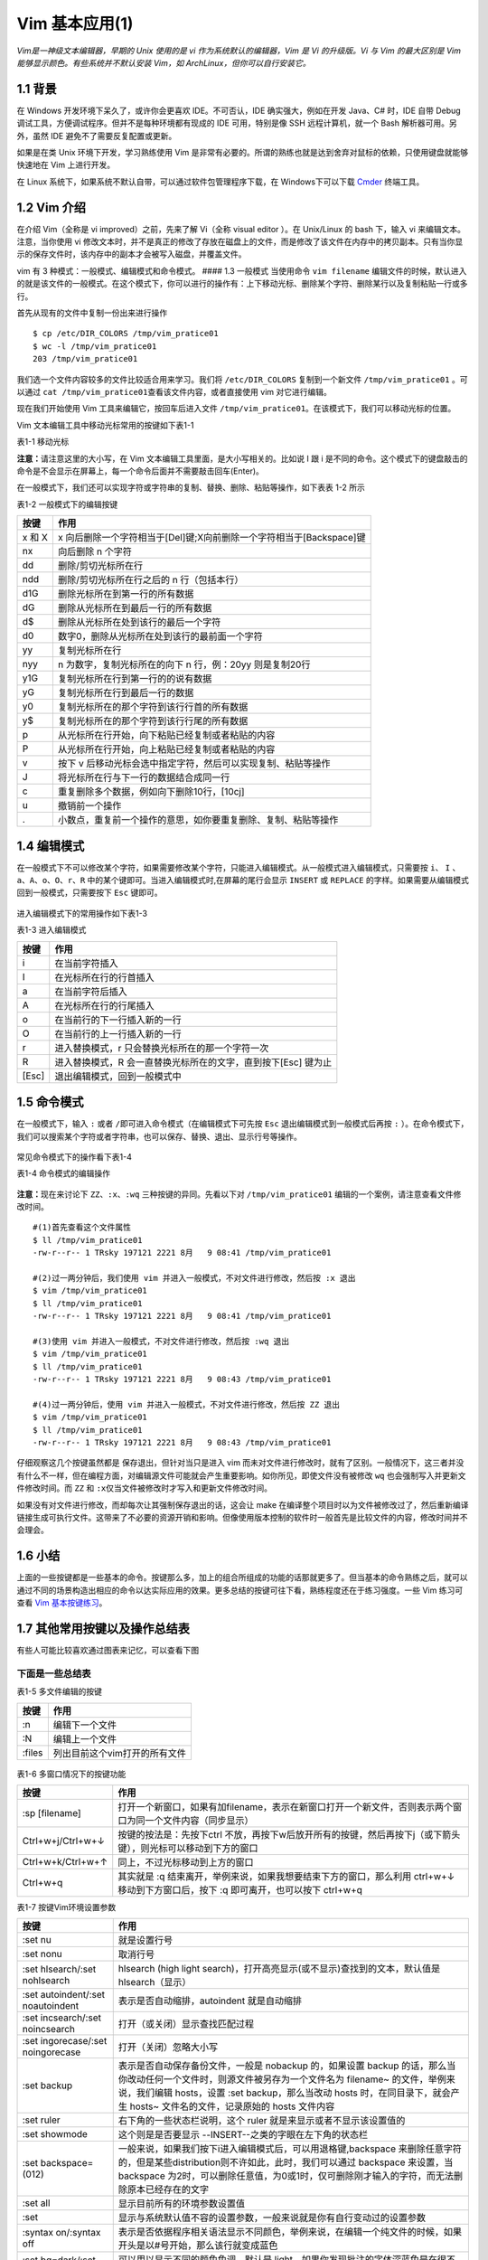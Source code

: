 Vim 基本应用(1)
===============

*Vim是一神级文本编辑器，早期的 Unix 使用的是 vi
作为系统默认的编辑器，Vim 是 Vi 的升级版。Vi 与 Vim 的最大区别是 Vim
能够显示颜色。有些系统并不默认安装 Vim，如
ArchLinux，但你可以自行安装它。*

1.1 背景
^^^^^^^^

在 Windows 开发环境下呆久了，或许你会更喜欢 IDE。不可否认，IDE
确实强大，例如在开发 Java、C# 时，IDE 自带 Debug
调试工具，方便调试程序。但并不是每种环境都有现成的 IDE 可用，特别是像
SSH 远程计算机，就一个 Bash 解析器可用。另外，虽然 IDE
避免不了需要反复配置或更新。

如果是在类 Unix 环境下开发，学习熟练使用 Vim
是非常有必要的。所谓的熟练也就是达到舍弃对鼠标的依赖，只使用键盘就能够快速地在
Vim 上进行开发。

在 Linux 系统下，如果系统不默认自带，可以通过软件包管理程序下载，在
Windows下可以下载 `Cmder <http://cmder.net/>`__ 终端工具。

1.2 Vim 介绍
^^^^^^^^^^^^

在介绍 Vim（全称是 vi improved）之前，先来了解 Vi（全称 visual editor
）。在 Unix/Linux 的 bash 下，输入 vi 来编辑文本。注意，当你使用 vi
修改文本时，并不是真正的修改了存放在磁盘上的文件，而是修改了该文件在内存中的拷贝副本。只有当你显示的保存文件时，该内存中的副本才会被写入磁盘，并覆盖文件。

vim 有 3 种模式：一般模式、编辑模式和命令模式。 #### 1.3 一般模式
当使用命令 ``vim filename``
编辑文件的时候，默认进入的就是该文件的一般模式。在这个模式下，你可以进行的操作有：上下移动光标、删除某个字符、删除某行以及复制粘贴一行或多行。

首先从现有的文件中复制一份出来进行操作

::

    $ cp /etc/DIR_COLORS /tmp/vim_pratice01
    $ wc -l /tmp/vim_pratice01
    203 /tmp/vim_pratice01

我们选一个文件内容较多的文件比较适合用来学习。我们将 ``/etc/DIR_COLORS``
复制到一个新文件 ``/tmp/vim_pratice01`` 。可以通过
``cat /tmp/vim_pratice01``\ 查看该文件内容，或者直接使用 vim
对它进行编辑。

现在我们开始使用 Vim 工具来编辑它，按回车后进入文件
``/tmp/vim_pratice01``\ 。在该模式下，我们可以移动光标的位置。
|cmd-png-01|

Vim 文本编辑工具中移动光标常用的按键如下表1-1

表1-1 移动光标

+--------------------------+---------------------------------------------------------+
| 按键                     | 作用                                                    |
+==========================+=========================================================+
| h 或向左的方向键         | 光标往左移动一个字符                                    |
+--------------------------+---------------------------------------------------------+
| j 或向下的方向键         | 光标往下移动一个字符                                    |
+--------------------------+---------------------------------------------------------+
| k 或向上的方向键         | 光标往上移动一个字符                                    |
+--------------------------+---------------------------------------------------------+
| l 或向右的方向键         | 光标往右移动一个字符                                    |
+--------------------------+---------------------------------------------------------+
| H                        | 光标移动到此屏幕最上方的那一行                          |
+--------------------------+---------------------------------------------------------+
| M                        | 光标移动至此屏幕中央的那一行                            |
+--------------------------+---------------------------------------------------------+
| L                        | 光标移动至屏幕最下方的那一行                            |
+--------------------------+---------------------------------------------------------+
| gg                       | 光标移动到首行                                          |
+--------------------------+---------------------------------------------------------+
| G                        | 光标移动放到末行                                        |
+--------------------------+---------------------------------------------------------+
| nG(n是任意数字)          | 光标移动至第n行                                         |
+--------------------------+---------------------------------------------------------+
| n[Enter]                 | n 为数字，光标向下移动 n 行                             |
+--------------------------+---------------------------------------------------------+
| Ctrl+B                   | 页面往前翻一页                                          |
+--------------------------+---------------------------------------------------------+
| Ctrl+F                   | 页面往后翻一页                                          |
+--------------------------+---------------------------------------------------------+
| 数字0或Shift+6或[Home]   | 光标移动到行首                                          |
+--------------------------+---------------------------------------------------------+
| $ 或Shift+4或[End]       | 光标移动至行尾                                          |
+--------------------------+---------------------------------------------------------+
| w                        | 按字向后移动光标(包括标点)                              |
+--------------------------+---------------------------------------------------------+
| W                        | 按字向后移动光标(忽略标点)                              |
+--------------------------+---------------------------------------------------------+
| b                        | 按字向前移动光标(包括标点)                              |
+--------------------------+---------------------------------------------------------+
| B                        | 按字向前移动光标(忽略标点)                              |
+--------------------------+---------------------------------------------------------+
| e                        | 移动到字尾(包括标点)                                    |
+--------------------------+---------------------------------------------------------+
| E                        | 移动到字尾(忽略标点)                                    |
+--------------------------+---------------------------------------------------------+
| \+                        | 移动到非空格行符的下一行                                |
+--------------------------+---------------------------------------------------------+
| -                        | 移动到非空格行符的上一行                                |
+--------------------------+---------------------------------------------------------+
| n                        | n 为数字，按下数字后再按空格键，光标向右移动 n 个字符   |
+--------------------------+---------------------------------------------------------+
| nh (n 为数字)            | 光标向左移动6个字符（如 6h），其他方向键亦如此          |
+--------------------------+---------------------------------------------------------+

**注意：**\ 请注意这里的大小写，在 Vim
文本编辑工具里面，是大小写相关的。比如说 I 跟 i
是不同的命令。这个模式下的键盘敲击的命令是不会显示在屏幕上，每一个命令后面并不需要敲击回车(Enter)。

在一般模式下，我们还可以实现字符或字符串的复制、替换、删除、粘贴等操作，如下表表
1-2 所示

表1-2 一般模式下的编辑按键

+---------------------------------------------------+------------------------------------------------------------------------+
| 按键                                              | 作用                                                                   |
+===================================================+========================================================================+
| x 和 X                                            | x 向后删除一个字符相当于[Del]键;X向前删除一个字符相当于[Backspace]键   |
+---------------------------------------------------+------------------------------------------------------------------------+
| nx                                                | 向后删除 n 个字符                                                      |
+---------------------------------------------------+------------------------------------------------------------------------+
| dd                                                | 删除/剪切光标所在行                                                    |
+---------------------------------------------------+------------------------------------------------------------------------+
| ndd                                               | 删除/剪切光标所在行之后的 n 行（包括本行）                             |
+---------------------------------------------------+------------------------------------------------------------------------+
| d1G                                               | 删除光标所在到第一行的所有数据                                         |
+---------------------------------------------------+------------------------------------------------------------------------+
| dG                                                | 删除从光标所在到最后一行的所有数据                                     |
+---------------------------------------------------+------------------------------------------------------------------------+
| d$                                                | 删除从光标所在处到该行的最后一个字符                                   | 
+---------------------------------------------------+------------------------------------------------------------------------+
| d0                                                | 数字0，删除从光标所在处到该行的最前面一个字符                          | 
+---------------------------------------------------+------------------------------------------------------------------------+
| yy                                                | 复制光标所在行                                                         | 
+---------------------------------------------------+------------------------------------------------------------------------+
| nyy                                               | n 为数字，复制光标所在的向下 n 行，例：20yy 则是复制20行               | 
+---------------------------------------------------+------------------------------------------------------------------------+
| y1G                                               | 复制光标所在行到第一行的的说有数据                                     | 
+---------------------------------------------------+------------------------------------------------------------------------+
| yG                                                | 复制光标所在行到最后一行的数据                                         |
+---------------------------------------------------+------------------------------------------------------------------------+
| y0                                                | 复制光标所在的那个字符到该行行首的所有数据                             |
+---------------------------------------------------+------------------------------------------------------------------------+
| y$                                                | 复制光标所在的那个字符到该行行尾的所有数据                             |
+---------------------------------------------------+------------------------------------------------------------------------+
| p                                                 | 从光标所在行开始，向下粘贴已经复制或者粘贴的内容                       |
+---------------------------------------------------+------------------------------------------------------------------------+
| P                                                 | 从光标所在行开始，向上粘贴已经复制或者粘贴的内容                       |
+---------------------------------------------------+------------------------------------------------------------------------+
| v                                                 | 按下 v 后移动光标会选中指定字符，然后可以实现复制、粘贴等操作          |
+---------------------------------------------------+------------------------------------------------------------------------+
| J                                                 | 将光标所在行与下一行的数据结合成同一行                                 |
+---------------------------------------------------+------------------------------------------------------------------------+
| c                                                 | 重复删除多个数据，例如向下删除10行，[10cj]                             |
+---------------------------------------------------+------------------------------------------------------------------------+
| u                                                 | 撤销前一个操作                                                         |
+---------------------------------------------------+------------------------------------------------------------------------+
| .                                                 | 小数点，重复前一个操作的意思，如你要重复删除、复制、粘贴等操作         |
+---------------------------------------------------+------------------------------------------------------------------------+

1.4 编辑模式
^^^^^^^^^^^^

在一般模式下不可以修改某个字符，如果需要修改某个字符，只能进入编辑模式。从一般模式进入编辑模式，只需要按
``i``\ 、 ``I``
、\ ``a``\ 、\ ``A``\ 、\ ``o``\ 、\ ``O``\ 、\ ``r``\ 、\ ``R``
中的某个键即可。当进入编辑模式时,在屏幕的尾行会显示 ``INSERT`` 或
``REPLACE`` 的字样。如果需要从编辑模式回到一般模式，只需要按下 ``Esc``
键即可。

.. figure:: http://39.108.116.172/server/../Public/Uploads/2018-08-09/5b6b28cf8ce1b.png
   :alt: 

进入编辑模式下的常用操作如下表1-3

表1-3 进入编辑模式

+---------+------------------------------------------------------------------+
| 按键    | 作用                                                             |
+=========+==================================================================+
| i       | 在当前字符插入                                                   |
+---------+------------------------------------------------------------------+
| I       | 在光标所在行的行首插入                                           |
+---------+------------------------------------------------------------------+
| a       | 在当前字符后插入                                                 |
+---------+------------------------------------------------------------------+
| A       | 在光标所在行的行尾插入                                           |
+---------+------------------------------------------------------------------+
| o       | 在当前行的下一行插入新的一行                                     |
+---------+------------------------------------------------------------------+
| O       | 在当前行的上一行插入新的一行                                     |
+---------+------------------------------------------------------------------+
| r       | 进入替换模式，r 只会替换光标所在的那一个字符一次                 |
+---------+------------------------------------------------------------------+
| R       | 进入替换模式，R 会一直替换光标所在的文字，直到按下[Esc] 键为止   |
+---------+------------------------------------------------------------------+
| [Esc]   | 退出编辑模式，回到一般模式中                                     |
+---------+------------------------------------------------------------------+

1.5 命令模式
^^^^^^^^^^^^

在一般模式下，输入 ``:`` 或者
``/``\ 即可进入命令模式（在编辑模式下可先按 ``Esc``
退出编辑模式到一般模式后再按 ``:``
）。在命令模式下，我们可以搜索某个字符或者字符串，也可以保存、替换、退出、显示行号等操作。

.. figure:: http://39.108.116.172/server/../Public/Uploads/2018-08-09/5b6b2e38be786.png
   :alt: 

常见命令模式下的操作看下表1-4

表1-4 命令模式的编辑操作

+--------------------------------------------------------------------------------------------------------------------------------------------------------------------------------------+-----------------------------------------------------------------------------------------------------------------+-------------------------------------------------------------------------------------------------------------------------------------------------------------------------+
| 按键                                                                                                                                                                                 | 作用                                                                                                            | 说明                                                                                                                                                                    |
+======================================================================================================================================================================================+=================================================================================================================+=========================================================================================================================================================================+
| :/word                                                                                                                                                                               | 在光标之后查找一个字符 word，按 n 后向后继续搜索                                                                |                                                                                                                                                                         |
+--------------------------------------------------------------------------------------------------------------------------------------------------------------------------------------+-----------------------------------------------------------------------------------------------------------------+-------------------------------------------------------------------------------------------------------------------------------------------------------------------------+
| :?word                                                                                                                                                                               | 在光标之后查找一个字符 word，按 n 后向前继续搜索                                                                |
+--------------------------------------------------------------------------------------------------------------------------------------------------------------------------------------+-----------------------------------------------------------------------------------------------------------------+-------------------------------------------------------------------------------------------------------------------------------------------------------------------------+
| :n1,n2s/word1/word2/g                                                                                                                                                                | 在 n1 和 n2 行之间查找 word1 并将其替换为 word2,不加 ``g`` 则只替换每一行的第一个 word                          | 在100到200行之间查找 http 并替换为 HTTP 则用”:100,200s/http/HTTP/g”                                                                                                     |
+--------------------------------------------------------------------------------------------------------------------------------------------------------------------------------------+-----------------------------------------------------------------------------------------------------------------+-------------------------------------------------------------------------------------------------------------------------------------------------------------------------+
| :1,:math:`s/word1/word2/g|将文档中的所有 word1 替换为 word2|不加 `g`则只替换每行的第一个 word1| |:w|保存编辑后的文件但不退出|把内存缓冲区中的数据写入文件| |:1,`\ s/word1/word2/gc   | 从第一行到最后一行查找 word1 字符串，并将该字符串替换为 word2，且在替换前显示提示字符串给用户确认是否需要替换   |
+--------------------------------------------------------------------------------------------------------------------------------------------------------------------------------------+-----------------------------------------------------------------------------------------------------------------+-------------------------------------------------------------------------------------------------------------------------------------------------------------------------+
| :w!                                                                                                                                                                                  | 强制保存，在 root 用户下，即使文本只读也可以完成保存                                                            | 如果文件访问权限不允许写入，例如原有的文件为只读则可强制写入，但仅当用户是文件的属主，而超级用户不受限制                                                                |
+--------------------------------------------------------------------------------------------------------------------------------------------------------------------------------------+-----------------------------------------------------------------------------------------------------------------+-------------------------------------------------------------------------------------------------------------------------------------------------------------------------+
| :w filename                                                                                                                                                                          | 把编辑处理后的结果写到指定的文件中保存                                                                          |
+--------------------------------------------------------------------------------------------------------------------------------------------------------------------------------------+-----------------------------------------------------------------------------------------------------------------+-------------------------------------------------------------------------------------------------------------------------------------------------------------------------+
| :w! filename                                                                                                                                                                         | 把编辑处理后的结果强制保存到指定的文件中，如果文件已经存在，则覆盖现有的文件                                    |
+--------------------------------------------------------------------------------------------------------------------------------------------------------------------------------------+-----------------------------------------------------------------------------------------------------------------+-------------------------------------------------------------------------------------------------------------------------------------------------------------------------+
| :n1,n2w filename                                                                                                                                                                     | 将 n1 到 n2 的内容保存成 filename 这个文件                                                                      |
+--------------------------------------------------------------------------------------------------------------------------------------------------------------------------------------+-----------------------------------------------------------------------------------------------------------------+-------------------------------------------------------------------------------------------------------------------------------------------------------------------------+
| :r filename                                                                                                                                                                          | 在编辑的文件中，读入另一个文件的数据，即将“filename”这个文件的内容加到光标所在行的后面                          |
+--------------------------------------------------------------------------------------------------------------------------------------------------------------------------------------+-----------------------------------------------------------------------------------------------------------------+-------------------------------------------------------------------------------------------------------------------------------------------------------------------------+
| :q                                                                                                                                                                                   | 退出 Vim                                                                                                        | 未做任何编辑而准备退出时，可以使用此命令。如果已做过修改，则不允许用户使用“:q”命令退出，同时还会输出下列警告信息：\ ``No write since last change (:quit! overrides)``   |
+--------------------------------------------------------------------------------------------------------------------------------------------------------------------------------------+-----------------------------------------------------------------------------------------------------------------+-------------------------------------------------------------------------------------------------------------------------------------------------------------------------+
| :q!                                                                                                                                                                                  | 强制退出，所有改动不生效                                                                                        | 放弃修改的结果。如果确实不需要保存修改后的文件内容，可输入“:q!”命令，强行退出                                                                                           |
+--------------------------------------------------------------------------------------------------------------------------------------------------------------------------------------+-----------------------------------------------------------------------------------------------------------------+-------------------------------------------------------------------------------------------------------------------------------------------------------------------------+
| :wq                                                                                                                                                                                  | 保存并退出                                                                                                      | 把内存缓冲区中的数据写到文件中后退出。即使文件没有被修改也强制写入，并更新文件修改时间。另外一种替代的方法是用 ZZ 命令                                                  |
+--------------------------------------------------------------------------------------------------------------------------------------------------------------------------------------+-----------------------------------------------------------------------------------------------------------------+-------------------------------------------------------------------------------------------------------------------------------------------------------------------------+
| :set nu                                                                                                                                                                              | 设置之后，在每一行的前缀显示该行的行号                                                                          |
+--------------------------------------------------------------------------------------------------------------------------------------------------------------------------------------+-----------------------------------------------------------------------------------------------------------------+-------------------------------------------------------------------------------------------------------------------------------------------------------------------------+
| :set nonu                                                                                                                                                                            | 不显示行号                                                                                                      |
+--------------------------------------------------------------------------------------------------------------------------------------------------------------------------------------+-----------------------------------------------------------------------------------------------------------------+-------------------------------------------------------------------------------------------------------------------------------------------------------------------------+
| ZZ                                                                                                                                                                                   | 保存文件并退出                                                                                                  | 使用 ZZ 命令时，如果文件已经修改，则把内存缓冲区中的数据写到文件中，然后退出 vim 编辑器。否则只是退出                                                                   |
+--------------------------------------------------------------------------------------------------------------------------------------------------------------------------------------+-----------------------------------------------------------------------------------------------------------------+-------------------------------------------------------------------------------------------------------------------------------------------------------------------------+
| :x                                                                                                                                                                                   | 保存文件并退出                                                                                                  | 仅当文件被修改时才写入，并更新文件修改时间，否则不会更新文件修改时间                                                                                                    |
+--------------------------------------------------------------------------------------------------------------------------------------------------------------------------------------+-----------------------------------------------------------------------------------------------------------------+-------------------------------------------------------------------------------------------------------------------------------------------------------------------------+
| :e!                                                                                                                                                                                  | 回滚所有修改至原始版本                                                                                          |                                                                                                                                                                         |
+--------------------------------------------------------------------------------------------------------------------------------------------------------------------------------------+-----------------------------------------------------------------------------------------------------------------+-------------------------------------------------------------------------------------------------------------------------------------------------------------------------+
| n                                                                                                                                                                                    | n 为英文按键，代表重复前一个查找的操作                                                                          | 如执 ``:/http``,向下查找 ``http`` 这个字符串，按下 n 后会向下继续查找下一个名称为 ``http``\ 的字符串，如果执行 ``:?http`` 的话，那么按下 n 则会向上继续查               |
+--------------------------------------------------------------------------------------------------------------------------------------------------------------------------------------+-----------------------------------------------------------------------------------------------------------------+-------------------------------------------------------------------------------------------------------------------------------------------------------------------------+
| N                                                                                                                                                                                    | N 为英文按键，与 n 刚好相反，为“反向”进行前一个查找操作                                                         | 如输入 ``/http``,按下 N 则向上查找 ``http``                                                                                                                             |
+--------------------------------------------------------------------------------------------------------------------------------------------------------------------------------------+-----------------------------------------------------------------------------------------------------------------+-------------------------------------------------------------------------------------------------------------------------------------------------------------------------+
| :!commond                                                                                                                                                                            | 暂时离开 vim 到命令行模式执行commond的显示结果                                                                  | 例：“:!ls /home”即可在 vim 中查看 /home 下面以 ls 输出的文件信息                                                                                                        |
+--------------------------------------------------------------------------------------------------------------------------------------------------------------------------------------+-----------------------------------------------------------------------------------------------------------------+-------------------------------------------------------------------------------------------------------------------------------------------------------------------------+

.. figure:: http://39.108.116.172/server/../Public/Uploads/2018-08-09/5b6b9f5da3ac6.png
   :alt: 

**注意：**\ 现在来讨论下 ``ZZ``\ 、\ ``:x``\ 、\ ``:wq``
三种按键的异同。先看以下对 ``/tmp/vim_pratice01``
编辑的一个案例，请注意查看文件修改时间。

::

    #(1)首先查看这个文件属性
    $ ll /tmp/vim_pratice01
    -rw-r--r-- 1 TRsky 197121 2221 8月   9 08:41 /tmp/vim_pratice01

    #(2)过一两分钟后，我们使用 vim 并进入一般模式，不对文件进行修改，然后按 :x 退出
    $ vim /tmp/vim_pratice01
    $ ll /tmp/vim_pratice01
    -rw-r--r-- 1 TRsky 197121 2221 8月   9 08:41 /tmp/vim_pratice01

    #(3)使用 vim 并进入一般模式，不对文件进行修改，然后按 :wq 退出
    $ vim /tmp/vim_pratice01
    $ ll /tmp/vim_pratice01
    -rw-r--r-- 1 TRsky 197121 2221 8月   9 08:43 /tmp/vim_pratice01

    #(4)过一两分钟后，使用 vim 并进入一般模式，不对文件进行修改，然后按 ZZ 退出
    $ vim /tmp/vim_pratice01
    $ ll /tmp/vim_pratice01
    -rw-r--r-- 1 TRsky 197121 2221 8月   9 08:43 /tmp/vim_pratice01

仔细观察这几个按键虽然都是 ``保存退出``\ ，但针对当只是进入 vim
而未对文件进行修改时，就有了区别。一般情况下，这三者并没有什么不一样，但在编程方面，对编辑源文件可能就会产生重要影响。如你所见，即使文件没有被修改
``wq`` 也会强制写入并更新文件修改时间。而 ``ZZ`` 和
``:x``\ 仅当文件被修改时才写入和更新文件修改时间。

如果没有对文件进行修改，而却每次让其强制保存退出的话，这会让 make
在编译整个项目时以为文件被修改过了，然后重新编译链接生成可执行文件。这带来了不必要的资源开销和影响。但像使用版本控制的软件时一般首先是比较文件的内容，修改时间并不会理会。

1.6 小结
^^^^^^^^

上面的一些按键都是一些基本的命令。按键那么多，加上的组合所组成的功能的话那就更多了。但当基本的命令熟练之后，就可以通过不同的场景构造出相应的命令以达实际应用的效果。更多总结的按键可往下看，熟练程度还在于练习强度。一些
Vim 练习可查看 `Vim
基本按键练习 <http://39.108.116.172/web/#/27?page_id=256>`__\ 。

1.7 其他常用按键以及操作总结表
^^^^^^^^^^^^^^^^^^^^^^^^^^^^^^

有些人可能比较喜欢通过图表来记忆，可以查看下图 |image1|

下面是一些总结表
''''''''''''''''

表1-5 多文件编辑的按键

+----------+---------------------------------+
| 按键     | 作用                            |
+==========+=================================+
| :n       | 编辑下一个文件                  |
+----------+---------------------------------+
| :N       | 编辑上一个文件                  |
+----------+---------------------------------+
| :files   | 列出目前这个vim打开的所有文件   |
+----------+---------------------------------+

.. figure:: http://39.108.116.172/server/../Public/Uploads/2018-08-09/5b6babc958812.png
   :alt: 

表1-6 多窗口情况下的按键功能

+---------------------+---------------------------------------------------------------------------------------------------------------------------------------+
| 按键                | 作用                                                                                                                                  |
+=====================+=======================================================================================================================================+
| :sp [filename]      | 打开一个新窗口，如果有加filename，表示在新窗口打开一个新文件，否则表示两个窗口为同一个文件内容（同步显示）                            |
+---------------------+---------------------------------------------------------------------------------------------------------------------------------------+
| Ctrl+w+j/Ctrl+w+↓   | 按键的按法是：先按下ctrl 不放，再按下w后放开所有的按键，然后再按下j（或下箭头键），则光标可以移动到下方的窗口                         |
+---------------------+---------------------------------------------------------------------------------------------------------------------------------------+
| Ctrl+w+k/Ctrl+w+↑   | 同上，不过光标移动到上方的窗口                                                                                                        |
+---------------------+---------------------------------------------------------------------------------------------------------------------------------------+
| Ctrl+w+q            | 其实就是 :q 结束离开，举例来说，如果我想要结束下方的窗口，那么利用 ctrl+w+↓ 移动到下方窗口后，按下 :q 即可离开，也可以按下 ctrl+w+q   |
+---------------------+---------------------------------------------------------------------------------------------------------------------------------------+

表1-7 按键Vim环境设置参数

+-------------------------------------+---------------------------------------------------------------------------------------------------------------------------------------------------------------------------------------------------------------------------------------------------------------------------------------+
| 按键                                | 作用                                                                                                                                                                                                                                                                                  |
+=====================================+=======================================================================================================================================================================================================================================================================================+
| :set nu                             | 就是设置行号                                                                                                                                                                                                                                                                          |
+-------------------------------------+---------------------------------------------------------------------------------------------------------------------------------------------------------------------------------------------------------------------------------------------------------------------------------------+
| :set nonu                           | 取消行号                                                                                                                                                                                                                                                                              |
+-------------------------------------+---------------------------------------------------------------------------------------------------------------------------------------------------------------------------------------------------------------------------------------------------------------------------------------+
| :set hlsearch/:set nohlsearch       | hlsearch (high light search)，打开高亮显示(或不显示)查找到的文本，默认值是 hlsearch（显示）                                                                                                                                                                                           |
+-------------------------------------+---------------------------------------------------------------------------------------------------------------------------------------------------------------------------------------------------------------------------------------------------------------------------------------+
| :set autoindent/:set noautoindent   | 表示是否自动缩排，autoindent 就是自动缩排                                                                                                                                                                                                                                             |
+-------------------------------------+---------------------------------------------------------------------------------------------------------------------------------------------------------------------------------------------------------------------------------------------------------------------------------------+
| :set incsearch/:set noincsearch     | 打开（或关闭）显示查找匹配过程                                                                                                                                                                                                                                                        |
+-------------------------------------+---------------------------------------------------------------------------------------------------------------------------------------------------------------------------------------------------------------------------------------------------------------------------------------+
| :set ingorecase/:set noingorecase   | 打开（关闭）忽略大小写                                                                                                                                                                                                                                                                |
+-------------------------------------+---------------------------------------------------------------------------------------------------------------------------------------------------------------------------------------------------------------------------------------------------------------------------------------+
| :set backup                         | 表示是否自动保存备份文件，一般是 nobackup 的，如果设置 backup 的话，那么当你改动任何一个文件时，则源文件被另存为一个文件名为 filename~ 的文件，举例来说，我们编辑 hosts，设置 :set backup，那么当改动 hosts 时，在同目录下，就会产生 hosts~ 文件名的文件，记录原始的 hosts 文件内容   |
+-------------------------------------+---------------------------------------------------------------------------------------------------------------------------------------------------------------------------------------------------------------------------------------------------------------------------------------+
| :set ruler                          | 右下角的一些状态栏说明，这个 ruler 就是来显示或者不显示该设置值的                                                                                                                                                                                                                     |
+-------------------------------------+---------------------------------------------------------------------------------------------------------------------------------------------------------------------------------------------------------------------------------------------------------------------------------------+
| :set showmode                       | 这个则是是否要显示 --INSERT--之类的字眼在左下角的状态栏                                                                                                                                                                                                                               |
+-------------------------------------+---------------------------------------------------------------------------------------------------------------------------------------------------------------------------------------------------------------------------------------------------------------------------------------+
| :set backspace=(012)                | 一般来说，如果我们按下i进入编辑模式后，可以用退格键,backspace 来删除任意字符的，但是某些distribution则不许如此，此时，我们可以通过 backspace 来设置，当 backspace 为2时，可以删除任意值，为0或1时，仅可删除刚才输入的字符，而无法删除原本已经存在的文字                               |
+-------------------------------------+---------------------------------------------------------------------------------------------------------------------------------------------------------------------------------------------------------------------------------------------------------------------------------------+
| :set all                            | 显示目前所有的环境参数设置值                                                                                                                                                                                                                                                          |
+-------------------------------------+---------------------------------------------------------------------------------------------------------------------------------------------------------------------------------------------------------------------------------------------------------------------------------------+
| :set                                | 显示与系统默认值不容的设置参数，一般来说就是你有自行变动过的设置参数                                                                                                                                                                                                                  |
+-------------------------------------+---------------------------------------------------------------------------------------------------------------------------------------------------------------------------------------------------------------------------------------------------------------------------------------+
| :syntax on/:syntax off              | 表示是否依据程序相关语法显示不同颜色，举例来说，在编辑一个纯文件的时候，如果开头是以#号开始，那么该行就变成蓝色                                                                                                                                                                       |
+-------------------------------------+---------------------------------------------------------------------------------------------------------------------------------------------------------------------------------------------------------------------------------------------------------------------------------------+
| :set bg=dark/:set bg=light          | 可以用以显示不同的颜色色调，默认是 light，如果你发现批注的字体深蓝色是在很不容易看，可以设置 dark                                                                                                                                                                                     |
+-------------------------------------+---------------------------------------------------------------------------------------------------------------------------------------------------------------------------------------------------------------------------------------------------------------------------------------+

表1-8 还有一些常见的组合命令

+--------+----------------------------------------+
| 按键   | 作用                                   |
+========+========================================+
| 3h     | 向左移动 3 次光标，相当于 lll(L小写)   |
+--------+----------------------------------------+
| 3W     | 按3个字向后移动光标(忽略标点等)        |
+--------+----------------------------------------+
| 1G     | 移动到文件首行                         |
+--------+----------------------------------------+
| 3G     | 移动到文件第三行                       |
+--------+----------------------------------------+
| cw     | 修改后面的一个字                       |
+--------+----------------------------------------+
| c3b    | 修改前面的三个字                       |
+--------+----------------------------------------+
| c$     | 修改光标后的整行文字                   |
+--------+----------------------------------------+
| c0     | 修改光标之前的整行文字                 |
+--------+----------------------------------------+
| cc     | 修改整行                               |
+--------+----------------------------------------+
| dw     | 删除字                                 |
+--------+----------------------------------------+
| d3w    | 删除第三个字                           |
+--------+----------------------------------------+
| dd     | 删除整行                               |
+--------+----------------------------------------+
| 3dd    | 删除三行                               |
+--------+----------------------------------------+
| 3p     | 重复放置3次                            |
+--------+----------------------------------------+
| yy     | 拷贝整行                               |
+--------+----------------------------------------+

相关资源链接 
---------------

`Cmder下载点 <http://www.softpedia.com/get/Programming/Other-Programming-Files/?utm_source=spd&utm_campaign=postdl_redir>`__

`简体中文版（基础版）Vim按键表 <https://img-blog.csdn.net/20160907133419436?watermark/2/text/aHR0cDovL2Jsb2cuY3Nkbi5uZXQv/font/5a6L5L2T/fontsize/400/fill/I0JBQkFCMA==/dissolve/70/gravity/Center>`__

`英文版(基础版) <https://img-blog.csdn.net/20160907133719002?watermark/2/text/aHR0cDovL2Jsb2cuY3Nkbi5uZXQv/font/5a6L5L2T/fontsize/400/fill/I0JBQkFCMA==/dissolve/70/gravity/Center>`__

`程序员定制版（ on-screen
150DPI） <https://img-blog.csdn.net/20160907135207839?watermark/2/text/aHR0cDovL2Jsb2cuY3Nkbi5uZXQv/font/5a6L5L2T/fontsize/400/fill/I0JBQkFCMA==/dissolve/70/gravity/Center>`__

`程序员定制版（monochrome hard-copy
300DPI） <https://img-blog.csdn.net/20160907135434231?watermark/2/text/aHR0cDovL2Jsb2cuY3Nkbi5uZXQv/font/5a6L5L2T/fontsize/400/fill/I0JBQkFCMA==/dissolve/70/gravity/Center>`__

`程序员定制版（color hard-copy
300DPI） <https://img-blog.csdn.net/20160907135321944?watermark/2/text/aHR0cDovL2Jsb2cuY3Nkbi5uZXQv/font/5a6L5L2T/fontsize/400/fill/I0JBQkFCMA==/dissolve/70/gravity/Center>`__

`程序员定制版（color blind
hard-copy） <https://img-blog.csdn.net/20160907141347364?watermark/2/text/aHR0cDovL2Jsb2cuY3Nkbi5uZXQv/font/5a6L5L2T/fontsize/400/fill/I0JBQkFCMA==/dissolve/70/gravity/Center>`__

`Vim
图谱 <https://blog.csdn.net/xlgen157387/article/details/53184811>`__

.. |cmd-png-01| image:: http://39.108.116.172/server/../Public/Uploads/2018-08-08/5b6aabb3557a7.png
.. |image1| image:: http://39.108.116.172/server/../Public/Uploads/2018-08-09/5b6bb73d513d5.png

